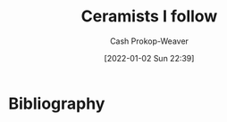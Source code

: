 :PROPERTIES:
:ID:       c73727bd-7ed8-4c50-bd08-524ebb2afbea
:DIR:      /home/cashweaver/proj/roam/attachments/c73727bd-7ed8-4c50-bd08-524ebb2afbea
:LAST_MODIFIED: [2023-12-13 Wed 10:21]
:ROAM_ALIASES: "Potters I follow"
:END:
#+title: Ceramists I follow
#+hugo_custom_front_matter: :slug "c73727bd-7ed8-4c50-bd08-524ebb2afbea"
#+author: Cash Prokop-Weaver
#+date: [2022-01-02 Sun 22:39]

* Flashcards :noexport:
* Bibliography
#+print_bibliography:
